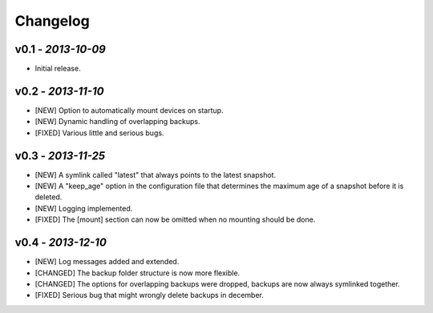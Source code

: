Changelog
=========

v0.1 - *2013-10-09*
-------------------

+ Initial release.

v0.2 - *2013-11-10*
-------------------

+ [NEW] Option to automatically mount devices on startup.
+ [NEW] Dynamic handling of overlapping backups.

+ [FIXED] Various little and serious bugs.

v0.3 - *2013-11-25*
-------------------

+ [NEW] A symlink called "latest" that always points to the latest snapshot.
+ [NEW] A "keep_age" option in the configuration file that determines the maximum age of a snapshot before it is deleted.
+ [NEW] Logging implemented.

+ [FIXED] The [mount] section can now be omitted when no mounting should be done.

v0.4 - *2013-12-10*
-------------------

+ [NEW] Log messages added and extended.

+ [CHANGED] The backup folder structure is now more flexible.
+ [CHANGED] The options for overlapping backups were dropped, backups are now always symlinked together.

+ [FIXED] Serious bug that might wrongly delete backups in december.
